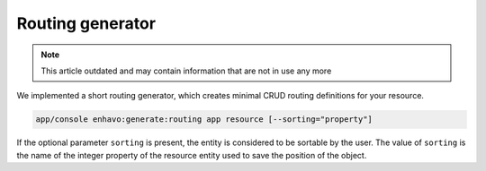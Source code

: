 Routing generator
=================

.. note::

  This article outdated and may contain information that are not in use any more

We implemented a short routing generator, which creates minimal CRUD routing definitions for your resource.

.. code-block:: bash

    app/console enhavo:generate:routing app resource [--sorting="property"]

If the optional parameter ``sorting`` is present, the entity is considered to be sortable by the user. The value of
``sorting`` is the name of the integer property of the resource entity used to save the position of the object.
